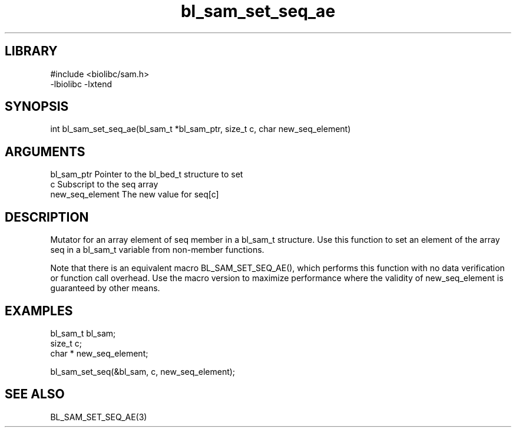\" Generated by c2man from bl_sam_set_seq_ae.c
.TH bl_sam_set_seq_ae 3

.SH LIBRARY
\" Indicate #includes, library name, -L and -l flags
.nf
.na
#include <biolibc/sam.h>
-lbiolibc -lxtend
.ad
.fi

\" Convention:
\" Underline anything that is typed verbatim - commands, etc.
.SH SYNOPSIS
.PP
.nf 
.na
int     bl_sam_set_seq_ae(bl_sam_t *bl_sam_ptr, size_t c, char  new_seq_element)
.ad
.fi

.SH ARGUMENTS
.nf
.na
bl_sam_ptr      Pointer to the bl_bed_t structure to set
c               Subscript to the seq array
new_seq_element The new value for seq[c]
.ad
.fi

.SH DESCRIPTION

Mutator for an array element of seq member in a bl_sam_t
structure. Use this function to set an element of the array
seq in a bl_sam_t variable from non-member functions.

Note that there is an equivalent macro BL_SAM_SET_SEQ_AE(), which performs
this function with no data verification or function call overhead.
Use the macro version to maximize performance where the validity
of new_seq_element is guaranteed by other means.

.SH EXAMPLES
.nf
.na

bl_sam_t        bl_sam;
size_t          c;
char *          new_seq_element;

bl_sam_set_seq(&bl_sam, c, new_seq_element);
.ad
.fi

.SH SEE ALSO

BL_SAM_SET_SEQ_AE(3)

